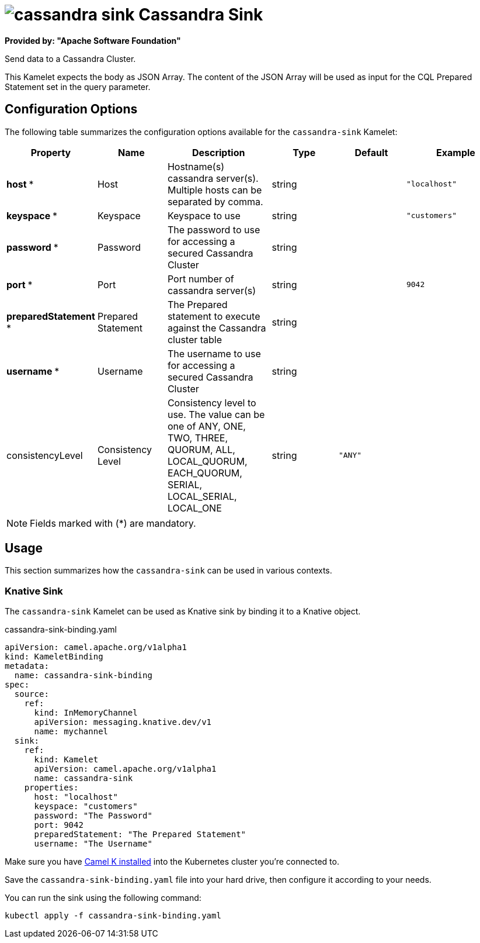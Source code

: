 // THIS FILE IS AUTOMATICALLY GENERATED: DO NOT EDIT
= image:kamelets/cassandra-sink.svg[] Cassandra Sink

*Provided by: "Apache Software Foundation"*

Send data to a Cassandra Cluster.

This Kamelet expects the body as JSON Array. The content of the JSON Array will be used as input for the CQL Prepared Statement set in the query parameter.

== Configuration Options

The following table summarizes the configuration options available for the `cassandra-sink` Kamelet:
[width="100%",cols="2,^2,3,^2,^2,^3",options="header"]
|===
| Property| Name| Description| Type| Default| Example
| *host {empty}* *| Host| Hostname(s) cassandra server(s). Multiple hosts can be separated by comma.| string| | `"localhost"`
| *keyspace {empty}* *| Keyspace| Keyspace to use| string| | `"customers"`
| *password {empty}* *| Password| The password to use for accessing a secured Cassandra Cluster| string| | 
| *port {empty}* *| Port| Port number of cassandra server(s)| string| | `9042`
| *preparedStatement {empty}* *| Prepared Statement| The Prepared statement to execute against the Cassandra cluster table| string| | 
| *username {empty}* *| Username| The username to use for accessing a secured Cassandra Cluster| string| | 
| consistencyLevel| Consistency Level| Consistency level to use. The value can be one of ANY, ONE, TWO, THREE, QUORUM, ALL, LOCAL_QUORUM, EACH_QUORUM, SERIAL, LOCAL_SERIAL, LOCAL_ONE| string| `"ANY"`| 
|===

NOTE: Fields marked with ({empty}*) are mandatory.

== Usage

This section summarizes how the `cassandra-sink` can be used in various contexts.

=== Knative Sink

The `cassandra-sink` Kamelet can be used as Knative sink by binding it to a Knative object.

.cassandra-sink-binding.yaml
[source,yaml]
----
apiVersion: camel.apache.org/v1alpha1
kind: KameletBinding
metadata:
  name: cassandra-sink-binding
spec:
  source:
    ref:
      kind: InMemoryChannel
      apiVersion: messaging.knative.dev/v1
      name: mychannel
  sink:
    ref:
      kind: Kamelet
      apiVersion: camel.apache.org/v1alpha1
      name: cassandra-sink
    properties:
      host: "localhost"
      keyspace: "customers"
      password: "The Password"
      port: 9042
      preparedStatement: "The Prepared Statement"
      username: "The Username"

----

Make sure you have xref:latest@camel-k::installation/installation.adoc[Camel K installed] into the Kubernetes cluster you're connected to.

Save the `cassandra-sink-binding.yaml` file into your hard drive, then configure it according to your needs.

You can run the sink using the following command:

[source,shell]
----
kubectl apply -f cassandra-sink-binding.yaml
----
// THIS FILE IS AUTOMATICALLY GENERATED: DO NOT EDIT
